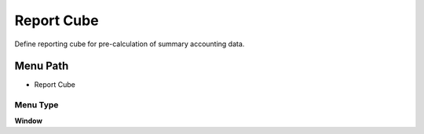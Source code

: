 
.. _functional-guide/menu/menu-report-cube:

===========
Report Cube
===========

Define reporting cube for pre-calculation of summary accounting data.

Menu Path
=========


* Report Cube

Menu Type
---------
\ **Window**\ 


.. seealso::
    :ref:`functional-guide/window/window-report-cube`
